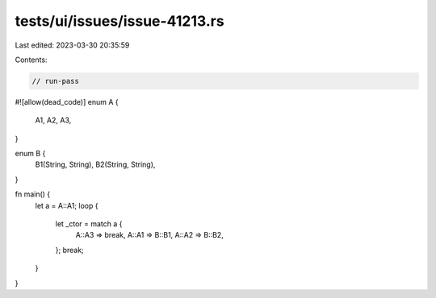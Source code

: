 tests/ui/issues/issue-41213.rs
==============================

Last edited: 2023-03-30 20:35:59

Contents:

.. code-block:: rs

    // run-pass
#![allow(dead_code)]
enum A {
    A1,
    A2,
    A3,
}

enum B {
    B1(String, String),
    B2(String, String),
}

fn main() {
    let a = A::A1;
    loop {
        let _ctor = match a {
            A::A3 => break,
            A::A1 => B::B1,
            A::A2 => B::B2,
        };
        break;
    }
}


